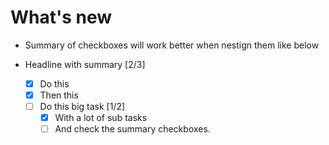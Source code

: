 
* What's new
  - Summary of checkboxes will work better when nestign them like below

  * Headline with summary [2/3]
    - [X] Do this
    - [X] Then this
    - [ ] Do this big task [1/2]
      - [X] With a lot of sub tasks
      - [ ] And check the summary checkboxes.